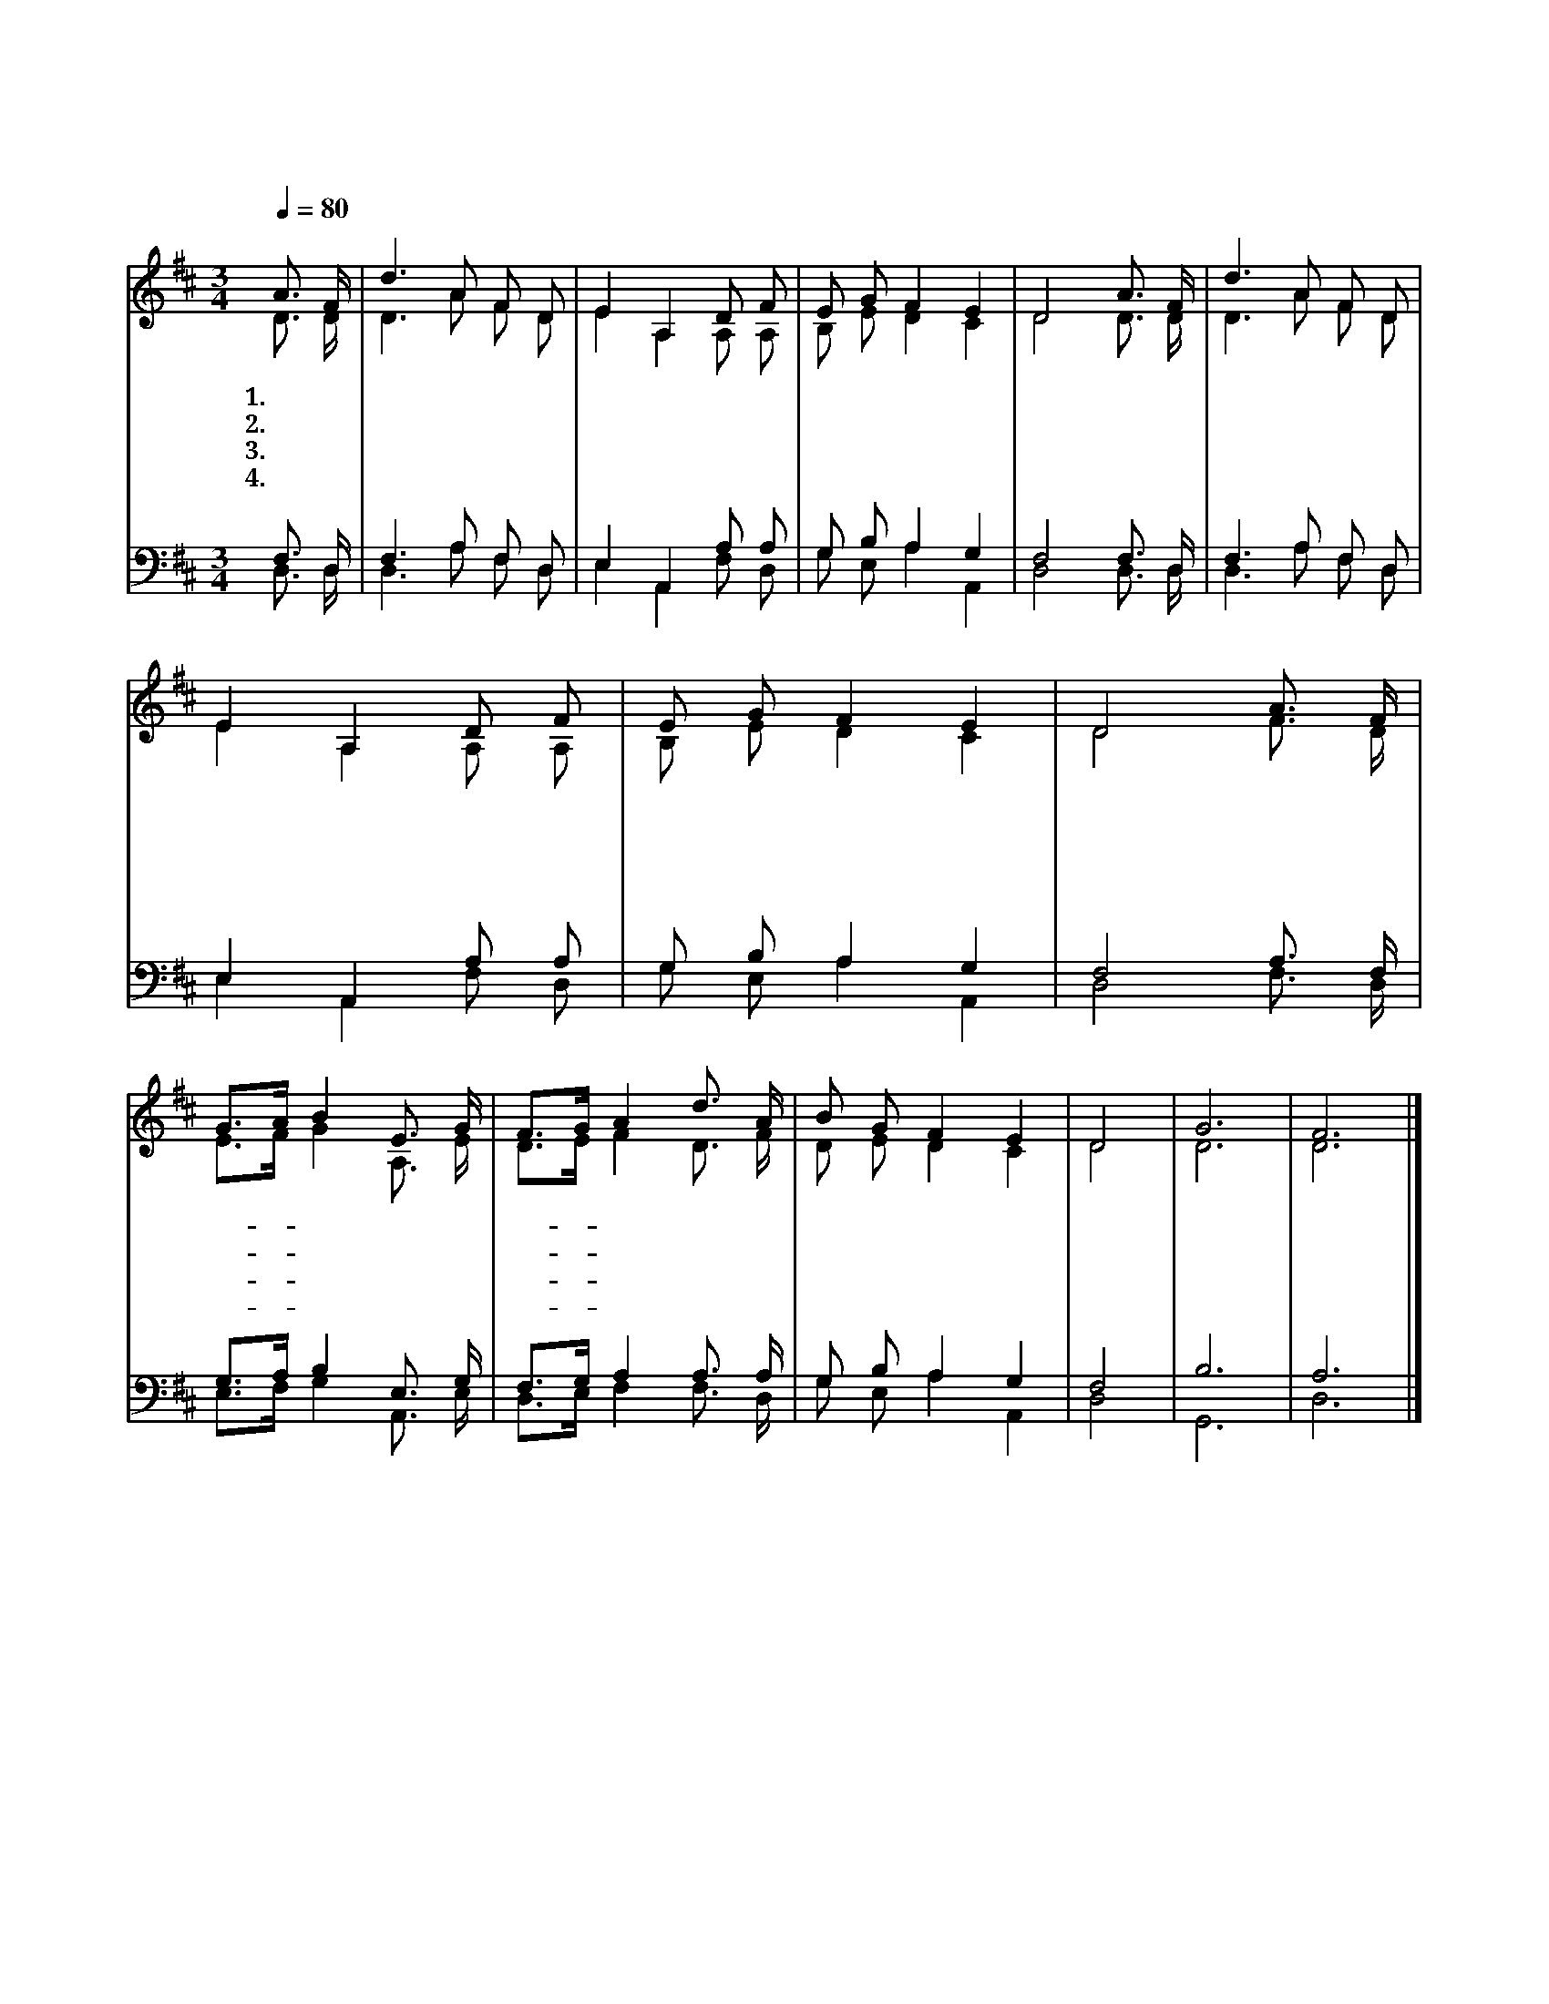 X:174
T:대속하신 구주께서
Z:C.Wesley(1758)/C.Lockhart(1745~1815)
%%score (1|2)(3|4)
L:1/8
Q:1/4=80
M:3/4
I:linebreak $
K:D
V:1 treble
V:2 treble
V:3 bass
V:4 bass
V:1
 "^조금 빠르게"A3/2 F/ | d3 A F D | E2 A,2 D F | E G F2 E2 | D4 A3/2 F/ | d3 A F D | E2 A,2 D F | E G F2 E2 | %8
w: 1.대 속|하 신 구 주|께 서 구 름|타 고 오 실|때 천 만|성 도 함 께|모 여 주 의|뒤 를 따 르|
w: 2.엄 숙|하 신 주 의|위 풍 모 든|사 람 뵈 올|때 주 를|팔 고 십 자|가 에 못 을|박 던 자 들|
w: 3.주 가|당 한 고 난|흔 적 모 든|사 람 볼 때|에 구 원|받 은 모 든|성 도 주 께|경 배 드 리|
w: 4.고 대|하 던 예 수|께 서 영 광|중 에 오 실|때 왕 의|왕 이 되 신|주 를 우 리|환 영 하 겠|
 D4 A3/2 F/ | G3/2A/ B2 E3/2 G/ | F3/2G/ A2 d3/2 A/ | B G F2 E2 | D4 | G6 | F6 |]
w: 네 할 렐|루- * 야 할 렐|루- * 야 우 리|구 주 오 시|네||
w: 이 슬 피|울- * 고 가 슴|치- * 며 참 메|시 야 뵙 겠|네||
w: 네 할 렐|루- * 야 할 렐|루- * 야 주 님|다 시 오 시|네||
w: 네 할 렐|루- * 야 할 렐|루- * 야 주 여|어 서 오 소|서|아|멘
V:2
 D3/2 D/ | D3 A F D | E2 A,2 A, A, | B, E D2 C2 | D4 D3/2 D/ | D3 A F D | E2 A,2 A, A, | %7
 B, E D2 C2 | D4 F3/2 D/ | E3/2F/ G2 A,3/2 E/ | D3/2E/ F2 D3/2 F/ | D E D2 C2 | D4 | D6 | D6 |]
V:3
 F,3/2 D,/ | F,3 A, F, D, | E,2 A,,2 A, A, | G, B, A,2 G,2 | F,4 F,3/2 D,/ | F,3 A, F, D, | %6
 E,2 A,,2 A, A, | G, B, A,2 G,2 | F,4 A,3/2 F,/ | G,3/2A,/ B,2 E,3/2 G,/ | F,3/2G,/ A,2 A,3/2 A,/ | %11
 G, B, A,2 G,2 | F,4 | B,6 | A,6 |]
V:4
 D,3/2 D,/ | D,3 A, F, D, | E,2 A,,2 F, D, | G, E, A,2 A,,2 | D,4 D,3/2 D,/ | D,3 A, F, D, | %6
 E,2 A,,2 F, D, | G, E, A,2 A,,2 | D,4 F,3/2 D,/ | E,3/2F,/ G,2 A,,3/2 E,/ | D,3/2E,/ F,2 F,3/2 D,/ | %11
 G, E, A,2 A,,2 | D,4 | G,,6 | D,6 |]